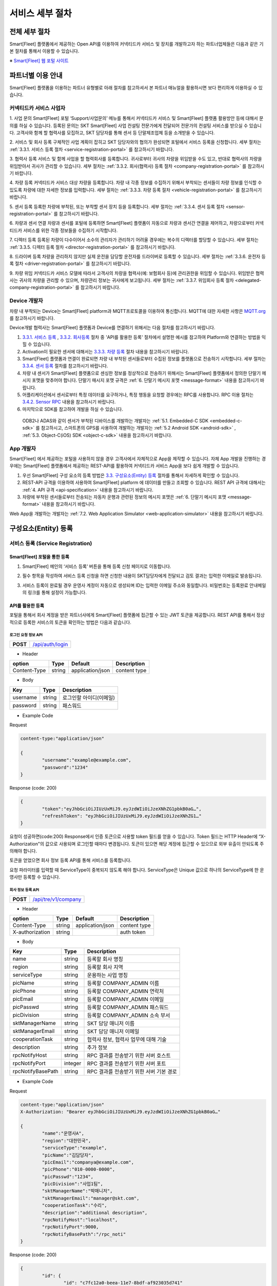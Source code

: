 서비스 세부 절차
=======================================

전체 세부 절차
------------------

Smart[Fleet] 플랫폼에서 제공하는 Open API를 이용하여 커넥티드카 서비스 및 장치를 개발하고자 하는 파트너업체들은 다음과 같은 기본 절차를 통해서 이용할 수 있습니다.

※ `Smart[Fleet] 웹 포털 사이트 <http://223.39.127.140:9000>`__

.. image:: ../images/procedure/1.png

파트너별 이용 안내
---------------------

Smart[Fleet] 플랫폼을 이용하는 파트너 유형별로 아래 절차를 참고하셔서 본 파트너 매뉴얼을 활용하시면 보다 편리하게 이용하실 수 있습니다.

커넥티드카 서비스 사업자
~~~~~~~~~~~~~~~~~~~~~~~~~~

1. 사업 문의
Smart[Fleet] 포털 ‘Support/사업문의’ 메뉴를 통해서 커넥티드카 서비스 및 Smart[Fleet] 플랫폼 활용방안 등에 대해서 문의를 하실 수 있습니다. 등록된 문의는 SKT Smart[Fleet] 사업 컨설팅 전문가에게 전달되어 전문가의 컨설팅 서비스를 받으실 수 있습니다. 고객사와 함께 할 협력사를 모집하고, SKT 담당자를 통해 센서 등 단말제조업체 등을 소개받을 수 있습니다.

2. 서비스 및 회사 등록
구체적인 사업 계획이 잡히고 SKT 담당자와의 협의가 완성되면 포털에서 서비스 등록을 신청합니다. 세부 절차는 :ref:`3.3.1. 서비스 등록 절차 <service-registration-portal>` 를 참고하시기 바랍니다.

3. 협력사 등록
서비스 및 함께 사업을 할 협력회사를 등록합니다. 귀사로부터 귀사의 차량을 위임받을 수도 있고, 반대로 협력사의 차량을 위임받아서 귀사가 관리할 수 있습니다.
세부 절차는 :ref:`3.3.2. 회사(협력사) 등록 절차 <company-registration-portal>` 를 참고하시기 바랍니다.

4. 차량 등록
커넥티드카 서비스 대상 차량을 등록합니다. 차량 내 각종 정보를 수집하기 위해서 부착되는 센서들이 차량 정보를 인식할 수 있도록 차량에 대한 자세한 정보를 입력합니다.
세부 절차는 :ref:`3.3.3. 차량 등록 절차 <vehicle-registration-portal>` 를 참고하시기 바랍니다.

5. 센서 등록
등록한 차량에 부착된, 또는 부착할 센서 장치 등을 등록합니다. 세부 절차는 :ref:`3.3.4. 센서 등록 절차 <sensor-registration-portal>` 를 참고하시기 바랍니다.

6. 차량과 센서 연결
차량과 센서를 포털에 등록하면 Smart[Fleet] 플랫폼이 자동으로 차량과 센서간 연결을 제어하고, 차량으로부터 커넥티드카 서비스를 위한 각종 정보들을 수집하기 시작합니다.

7. 디렉터 등록
등록된 차량이 다수이어서 소수의 관리자가 관리하기 어려울 경우에는 복수의 디렉터를 할당할 수 있습니다. 세부 절차는 :ref:`3.3.5. 디렉터 등록 절차 <director-registration-portal>` 를 참고하시기 바랍니다.

8. 드라이버 등록
차량을 관리하지 않지만 실제 운전을 담당할 운전자를 드라이버로 등록할 수 있습니다. 세부 절차는 :ref:`3.3.6. 운전자 등록 절차 <driver-registration-portal>` 를 참고하시기 바랍니다.

9. 차량 위임
커넥티드카 서비스 모델에 따라서 고객사의 차량을 협력사(예: 보험회사 등)에 관리권한을 위임할 수 있습니다. 위임받은 협력사는 귀사의 차량을 관리할 수 있으며, 차량관리 정보는 귀사에게 보고됩니다. 세부 절차는 :ref:`3.3.7. 위임회사 등록 절차 <delegated-company-registration-portal>` 를 참고하시기 바랍니다.

Device 개발자
~~~~~~~~~~~~~~

차량 내 부착되는 Device는 Smart[Fleet] platform과 MQTT프로토콜을 이용하여 통신합니다. MQTT에 대한 자세한 사항은 `MQTT.org <http://mqtt.org/>`__ 를 참고하시기 바랍니다.

Device개발 협력사는 Smart[Fleet] 플랫폼과 Device를 연결하기 위해서는 다음 절차를 참고하시기 바랍니다.

1. `3.3.1. 서비스 등록 <#service-registration>`__ , `3.3.2. 회사등록 <#company-partner-registration>`__ 절차 중 'API를 활용한 등록' 절차에서 설명한 예시를 참고하여 Platform와 연결하는 방법을 익힐 수 있습니다.
2. Activation이 필요한 센서에 대해서는 `3.3.3. 차량 등록 <#vehicle-registration>`__ 절차 내용을 참고하시기 바랍니다.
3. Smart[Fleet] 플랫폼과 연결이 완료되면 차량 내 부착된 센서들로부터 수집된 정보를 플랫폼으로 전송하기 시작합니다. 세부 절차는 `3.3.4. 센서 등록 <#sensor-registration>`__ 절차를 참고하시기 바랍니다.
4. 차량 내 센서가 Smart[Fleet] 플랫폼으로 센싱한 정보를 정상적으로 전송하기 위해서는 Smart[Fleet] 플랫폼에서 정의한 단말기 메시지 포맷을 맞추어야 합니다. 단말기 매시지 포맷 규격은 :ref:`6. 단말기 메시지 포맷 <message-format>` 내용을 참고하시기 바랍니다.
5. 어플리케이션에서 센서로부터 특정 데이터를 요구하거나, 특정 행동을 요청할 경우에는 RPC를 사용합니다. RPC 이용 절차는 `3.4.2. Sensor RPC <#device-rpc>`__ 내용을 참고하시기 바랍니다.
6. 마지막으로 SDK를 참고하여 개발을 하실 수 있습니다.

..

  ODB2나 ADAS와 같이 센서가 부착된 디바이스를 개발하는 개발자는 :ref:`5.1. Embedded-C SDK <embedded-c-sdk>` 를 참고하시고, 스마트폰의 GPS를 사용하여 개발하는 개발자는 :ref:`5.2 Android SDK <android-sdk>` , :ref:`5.3. Object-C(iOS) SDK <object-c-sdk>` 내용을 참고하시기 바랍니다.

App 개발자
~~~~~~~~~~~~~

Smart[Fleet] 에서 제공하는 포털을 사용하지 않을 경우 고객사에서 자체적으로 App을 제작할 수 있습니다.  자체 App 개발을 진행하는 경우에는 Smart[Fleet] 플랫폼에서 제공하는 REST-API를 활용하여 커넥티드카 서비스 App을 보다 쉽게 개발할 수 있습니다.

1. 우선 Smart[Fleet] 구성 요소의 등록 방법은 `3.3. 구성요소(Entity) 등록 <#entity>`__ 절차를 통해서 자세하게 확인할 수 있습니다.
2. REST-API 규격을 이용하여 사용하여 Smart[Fleet] platform 에 데이터를 만들고 조회할 수 있습니다. REST API 규격에 대해서는 :ref:`4. API 규격 <api-specification>` 내용을 참고하시기 바랍니다.
3. 차량에 부착된 센서들로부터 전송되는 자동차 운행과 관련된 정보의 메시지 포맷은 :ref:`6. 단말기 메시지 포맷 <message-format>` 내용을 참고하시기 바랍니다.

Web App을 개발하는 개발자는 :ref:`7.2. Web Application Simulator <web-application-simulator>` 내용을 참고하시기 바랍니다.

구성요소(Entity) 등록
------------------------

서비스 등록 (Service Registration)
~~~~~~~~~~~~~~~~~~~~~~~~~~~~~~~~~~~

.. _service-registration-portal:

Smart[Fleet] 포털을 통한 등록
^^^^^^^^^^^^^^^^^^^^^^^^^^^^^^^^^

1. Smart[Fleet] 메인의 ‘서비스 등록’ 버튼을 통해 등록 신청 페이지로 이동합니다.

.. image:: ../images/procedure/3-1-1.png

2. 필수 항목을 작성하여 서비스 등록 신청을 하면 신청한 내용이 SKT담당자에게 전달되고 검토 결과는 입력한 이메일로 발송됩니다.

.. image:: ../images/procedure/3-1-2.png

3. 서비스 등록이 완료될 경우 운영사 계정이 자동으로 생성되며 ID는 입력한 이메일 주소와 동일합니다. 비밀번호는 등록완료 안내메일의 링크를 통해 설정이 가능합니다.

API를 활용한 등록
^^^^^^^^^^^^^^^^^^

포털을 통해서 회사 계정을 받은 파트너사에게 Smart[Fleet] 플랫폼에 접근할 수 있는 JWT 토큰을 제공합니다. REST API를 통해서 정상적으로 등록한 서비스의 토큰을 확인하는 방법은 다음과 같습니다.

로그인 요청 정보 API
''''''''''''''''''''

+------------+------------------------------------+
| **POST**   | `/api/auth/login <https://app.swag |
|            | gerbub.com/apis/tremoteye/tremote  |
|            | yeapi/1.0.0#/Auth/post_api_auth_l  |
|            | ogin>`__                           |
+------------+------------------------------------+

-  Header

+--------------+--------+------------------+--------------+
| option       | Type   | Default          | Description  |
+==============+========+==================+==============+
| Content-Type | string | application/json | content type |
+--------------+--------+------------------+--------------+

-  Body

+----------+--------+-------------------------+
| Key      | Type   | Description             |
+==========+========+=========================+
| username | string | 로그인할 아이디(이메일) |
+----------+--------+-------------------------+
| password | string | 패스워드                |
+----------+--------+-------------------------+

.. role:: underline
        :class: underline

-  Example Code

:underline:`Request`

.. code-block:: none

	content-type:"application/json"

        {
		"username":"example@example.com",
		"password":"1234"
        }


:underline:`Response (code: 200)`

.. code-block:: json

	{
		"token":"eyJhbGciOiJIUzUxMiJ9.eyJzdWIiOiJzeXNhZG1pbkB0aG…",
		"refreshToken": "eyJhbGciOiJIUzUxMiJ9.eyJzdWIiOiJzeXNhZG1…"
	}

요청이 성공하면(code:200) Response에서 인증 토큰으로 사용할 token 필드를 얻을 수 있습니다. Token 필드는 HTTP Header에 “X-Authorization"의 값으로 사용되며 로그인할 때마다 변경됩니다. 토큰이 있으면 해당 계정에 접근할 수 있으므로 외부 유출이 안되도록 주의해야 합니다.

토큰을 얻었으면 회사 정보 등록 API를 통해 서비스를 등록합니다.

요청 파라미터를 입력할 때 ServiceType이 중복되지 않도록 해야 합니다. ServiceType은 Unique 값으로 하나의 ServiceType에 한 운영사만 등록할 수 있습니다.

회사 정보 등록 API
''''''''''''''''''

+------------+--------------------------------------+
| **POST**   |`/api/tre/v1/company <https://app.swag|
|            |gerhub.com/apis/tremoteye/tremoteyeap |
|            |i/1.0.0#/Company/post_api_tre_v1_comp |
|            |any>`__                               |
+------------+--------------------------------------+

-  Header

+-----------------+--------+------------------+--------------+
| option          | Type   | Default          | Description  |
+=================+========+==================+==============+
| Content-Type    | string | application/json | content type |
+-----------------+--------+------------------+--------------+
| X-authorization | string |                  | auth token   |
+-----------------+--------+------------------+--------------+

-  Body

+-------------------+---------+-----------------------------------------+
| Key               | Type    | Description                             |
+===================+=========+=========================================+
| name              | string  | 등록할 회사 명칭                        |
+-------------------+---------+-----------------------------------------+
| region            | string  | 등록할 회사 지역                        |
+-------------------+---------+-----------------------------------------+
| serviceType       | string  | 운용하는 사업 명칭                      |
+-------------------+---------+-----------------------------------------+
| picName           | string  | 등록할 COMPANY_ADMIN 이름               |
+-------------------+---------+-----------------------------------------+
| picPhone          | string  | 등록할 COMPANY_ADMIN 연락처             |
+-------------------+---------+-----------------------------------------+
| picEmail          | string  | 등록할 COMPANY_ADMIN 이메일             |
+-------------------+---------+-----------------------------------------+
| picPasswd         | string  | 등록할 COMPANY_ADMIN 패스워드           |
+-------------------+---------+-----------------------------------------+
| picDivision       | string  | 등록할 COMPANY_ADMIN 소속 부서          |
+-------------------+---------+-----------------------------------------+
| sktManagerName    | string  | SKT 담당 매니저 이름                    |
+-------------------+---------+-----------------------------------------+
| sktManagerEmail   | string  | SKT 담당 매니저 이메일                  |
+-------------------+---------+-----------------------------------------+
| cooperationTask   | string  | 협력사 정보, 협력사 업무에 대해 기술    |
+-------------------+---------+-----------------------------------------+
| description       | string  | 추가 정보                               |
+-------------------+---------+-----------------------------------------+
| rpcNotifyHost     | string  | RPC 결과를 전송받기 위한 서버 호스트    |
+-------------------+---------+-----------------------------------------+
| rpcNotifyPort     | integer | RPC 결과를 전송받기 위한 서버 포트      |
+-------------------+---------+-----------------------------------------+
| rpcNotifyBasePath | string  | RPC 결과를 전송받기 위한 서버 기본 경로 |
+-------------------+---------+-----------------------------------------+

-  Example Code

:underline:`Request`

.. code-block:: none

        content-type:"application/json"
	X-Authorization: "Bearer eyJhbGciOiJIUzUxMiJ9.eyJzdWIiOiJzeXNhZG1pbkB0aG…"

	{
		"name":"운영사A",
		"region":"대한민국",
		"serviceType":"example",
		"picName":"김담당자",
		"picEmail":"companya@example.com",
		"picPhone":"010-0000-0000",
		"picPasswd":"1234",
		"picDivision":"사업1팀",
		"sktManagerName":"박매니저",
		"sktManagerEmail":"manager@skt.com",
		"cooperationTask":"수리",
		"description":"additional description",
		"rpcNotifyHost":"localhost",
		"rpcNotifyPort":9000,
		"rpcNotifyBasePath":"/rpc_noti"
	}


:underline:`Response (code: 200)`

.. code-block:: json

	{
		"id": {
			"id": "c7fc12a0-beea-11e7-8bdf-af923035d741"
		},
		"createdTime": 1509530124485,
		"name": "운영사A",
		"serviceType": "example",
		"master": true,
		"masterId": {
			"id": "c7fc12a0-beea-11e7-8bdf-af923035d741"
		},
		"picPasswd": "1234",
		"picName": "김담당자",
		"picPhone": "010-0000-0000",
		"picEmail": "companya@example.com",
		"picDivision": "사업1팀",
		"sktManagerName": "박매니저",
		"sktManagerEmail": "manager@skt.com",
		"cooperationTask": "수리",
		"description": "additional description",
		"rpcNotifyHost": "localhost",
		"rpcNotifyPort": 9000,
		"rpcNotifyBasePath": "/rpc_noti"
	}

정상적으로 등록하면(code:200) 위와 같이 생성된 회사 정보를 Response 값으로 확인할 수 있습니다.

운영사는 master 필드가 true로 출력되므로 master 필드를 통해 이 회사가 운영사로 등록됐는지 구분할 수 있습니다. 생성한 회사 계정으로 처음 로그인할 때 입력한 picEmail를 아이디, picPasswd를 패스워드로 사용합니다. 예시로 보면 companya@example.com이 아이디, 123가 패스워드입니다. 패스워드는 로그인 후에 변경할 수 있습니다.

REST API를 사용할 때 입력하는 Company ID는 Response 데이터에 있는 id 필드입니다. 예시에 있는 c7fc12a0-beea-11e7-8bdf-af923035d741이 Company
ID입니다.

회사(협력사) 등록 (Company (Partner) Registration)
~~~~~~~~~~~~~~~~~~~~~~~~~~~~~~~~~~~~~~~~~~~~~~~~~~~~

.. _company-registration-portal:

Smart[Fleet] 포털을 통한 등록
^^^^^^^^^^^^^^^^^^^^^^^^^^^^^^

1. 운영사 Admin 계정으로 로그인 후 ‘협력사’ 메뉴에서 등록 가능합니다.

.. image:: ../images/procedure/3-2-1.png


2. 협력사 리스트 페이지에서 등록버튼을 통해 등록 페이지 이동

.. image:: ../images/procedure/3-2-2.png


3. 필수 항목 입력

.. image:: ../images/procedure/3-2-3.png


API를 활용한 등록
^^^^^^^^^^^^^^^^^^

운영사 계정을 통해서 협력사를 생성할 수 있습니다. 협력사를 등록하기 전에 운영사 계정으로 로그인하여 토큰 데이터를 얻습니다. ‘\ `3.3.1. 서비스 등록절차 <#회사-정보-등록-api>`__\ ’와 비교하면 계정이 가진 권한에 차이가 있을 뿐 등록 절차는 동일합니다.

로그인 요청 정보 API
''''''''''''''''''''

+------------+----------------------------------------+
| **POST**   | `/api/auth/login  <https://app.swagger |
|            | hub.com/apis/tremoteye/tremoteyeap     |
|            | i/1.0.0#/Auth/post_api_auth_logi       |
|            | n>`__                                  |
+------------+----------------------------------------+

-  Header

+--------------+--------+------------------+--------------+
| option       | Type   | Default          | Description  |
+==============+========+==================+==============+
| Content-Type | string | application/json | content type |
+--------------+--------+------------------+--------------+

-  Body

+----------+--------+-------------------------+
| Key      | Type   | Description             |
+==========+========+=========================+
| username | string | 로그인할 아이디(이메일) |
+----------+--------+-------------------------+
| password | string | 패스워드                |
+----------+--------+-------------------------+

-  Example Code

:underline:`Request`

.. code-block:: none

        content-type:"application/json"

	{
		"username":"companya@example.com",
		"password":"1234"
	}


:underline:`Response (code: 200)`

.. code-block:: json

	{
		"token":"eyJhbGciOiJIUzUxMiJ9.eyJzdWIiOiJzeXNhZG1pbkB0aG…",
		"refreshToken": "eyJhbGciOiJIUzUxMiJ9.eyJzdWIiOiJzeXNhZG1…"
	}

요청 파라미터를 입력할 때 협력사 ServiceType에는 운영사와 동일한 ServiceType을 기입합니다. 요청이 성공하면(code:200) Response에서 인증 토큰으로 사용할 token 필드를 얻을 수 있습니다. 토큰을 얻었으면 회사 정보 등록 API를 통해 서비스를 등록합니다.

회사 정보 등록 API
''''''''''''''''''

+-------------+-----------------------------------------------+
|  **POST**   | `api/tre/v1/company <https://app.swaggerhub.c |
|             | om/apis/tremoteye/tremoteyeapi/1.0.0#/Company |
|             | /post_api_tre_v1_comapany>`__                 |
+-------------+-----------------------------------------------+


-  Header

+-----------------+--------+------------------+--------------+
| option          | Type   | Default          | Description  |
+=================+========+==================+==============+
| Content-Type    | string | application/json | content type |
+-----------------+--------+------------------+--------------+
| X-authorization | string | application/json | auth token   |
+-----------------+--------+------------------+--------------+

-  Body

+-------------------+---------+-----------------------------------------+
| Key               | Type    | Description                             |
+===================+=========+=========================================+
| name              | string  | 등록할 회사 명칭                        |
+-------------------+---------+-----------------------------------------+
| region            | string  | 등록할 회사 지역                        |
+-------------------+---------+-----------------------------------------+
| serviceType       | string  | 운용하는 사업 명칭                      |
+-------------------+---------+-----------------------------------------+
| picName           | string  | 등록할 COMPANY_ADMIN 이름               |
+-------------------+---------+-----------------------------------------+
| picPhone          | string  | 등록할 COMPANY_ADMIN 연락처             |
+-------------------+---------+-----------------------------------------+
| picEmail          | string  | 등록할 COMPANY_ADMIN 이메일             |
+-------------------+---------+-----------------------------------------+
| picPasswd         | string  | 등록할 COMPANY_ADMIN 패스워드           |
+-------------------+---------+-----------------------------------------+
| picDivision       | string  | 등록할 COMPANY_ADMIN 소속 부서          |
+-------------------+---------+-----------------------------------------+
| sktManagerName    | string  | SKT 담당 매니저 이름                    |
+-------------------+---------+-----------------------------------------+
| sktManagerEmail   | string  | SKT 담당 매니저 이메일                  |
+-------------------+---------+-----------------------------------------+
| cooperationTask   | string  | 협력사 정보, 협력사 업무에 대해 기술    |
+-------------------+---------+-----------------------------------------+
| description       | string  | 추가 정보                               |
+-------------------+---------+-----------------------------------------+
| rpcNotifyHost     | string  | RPC 결과를 전송받기 위한 서버 호스트    |
+-------------------+---------+-----------------------------------------+
| rpcNotifyPort     | integer | RPC 결과를 전송받기 위한 서버 포트      |
+-------------------+---------+-----------------------------------------+
| rpcNotifyBasePath | string  | RPC 결과를 전송받기 위한 서버 기본 경로 |
+-------------------+---------+-----------------------------------------+

-  Example Code


:underline:`Request`

.. code-block:: none

        content-type:"application/json"
	X-Authorization: "Bearer eyJhbGciOiJIUzUxMiJ9.eyJzdWIiOiJzeXNhZG1pbkB0aG…"

	{
		"name":"협력사B",
		"region":"대한민국",
		"serviceType":"example",
		"picName":"김담당자",
		"picEmail":"companyb@example.com",
		"picPhone":"010-0000-0000",
		"picPasswd":"1234",
		"picDivision":"사업1팀",
		"sktManagerName":"박매니저",
		"sktManagerEmail":"manager@skt.com",
		"cooperationTask":"수리",
		"description":"additional description",
		"rpcNotifyHost":"localhost",
		"rpcNotifyPort":9000,
		"rpcNotifyBasePath":"/rpc_noti"
	}


:underline:`Response (code: 200)`

.. code-block:: json

	{
		"id": {
			"id": "3820ea50-beec-11e7-8bdf-af923035d741"
		},
		"createdTime": 1509530742131,
		"name": "협력사A",
		"serviceType": "example",
		"master": false,
		"masterId": {
			"id": "c7fc12a0-beea-11e7-8bdf-af923035d741"
		},
		"picPasswd": "1234",
		"picName": "김담당자",
		"picPhone": "010-0000-1111",
		"picEmail": "companya@example.com",
		"picDivision": "사업1팀",
		"sktManagerName": "박매니저",
		"sktManagerEmail": "manager@skt.com",
		"cooperationTask": "수리",
		"description": "additional description",
		"rpcNotifyHost": "localhost",
		"rpcNotifyPort": 9000,
		"rpcNotifyBasePath": "/rpc_noti"
	}

정상적으로 등록하면(code:200) 위와 같이 생성된 회사 정보를 Response 값으로 확인할 수 있습니다.

협력사는 Master 필드가 False로 출력되므로 Master 필드를 통해 이 회사가 협력사로 등록됐는지 구분할 수 있습니다. 생성한 회사 계정으로 처음 로그인할 때 입력한 picEmail를 아이디로, picPasswd를 패스워드로 사용합니다. 예시로 보면 companyb@example.com이 아이디이고, 1234는 패스워드입니다. 패스워드는 변경할 수 있습니다.

REST API를 사용할 때 입력하는 Company ID는 Response 데이터에 있는 id입니다. 예시에 있는 3820ea50-beec-11e7-8bdf-af923035d741이 Company ID입니다.

차량 등록 (Vehicle Registration)
~~~~~~~~~~~~~~~~~~~~~~~~~~~~~~~~

.. _vehicle-registration-portal:

Smart[Fleet] 포털을 통한 등록
^^^^^^^^^^^^^^^^^^^^^^^^^^^^^^

1. 서비스에 사용할 차량을 등록하는 단계이며, 차량메뉴에서 등록이 가능합니다.

.. image:: ../images/procedure/3-3-1.png

2. 차량 리스트 페이지에서 등록 버튼을 통해 등록 페이지로 이동합니다.

.. image:: ../images/procedure/3-3-2.png

3. 차량 등록 시 1대씩 등록하거나 파일을 이용하여 대량으로 등록 가능합니다.

.. image:: ../images/procedure/3-3-3.png

4. 고객사가 관리중인 파일을 이용하여 대량으로 등록할 경우 CSV파일 형식만 처리 가능합니다. 파일의 양식은 샘플파일을 다운로드하여 참고할 수 있습니다.

.. image:: ../images/procedure/3-3-4.png


API를 활용한 등록
^^^^^^^^^^^^^^^^^^

COMPANY_ADMIN, DIRECTOR 계정은 관리하고자 하는 차량을 등록할 수 있습니다. DIRECTOR 계정으로 차량을 생성할 경우 담당 관리자로 해당 DIRECTOR가 설정됩니다. 협력사 계정으로 차량을 등록할 경우 운영사가 차량을 사용할 수 있도록 운영사를 CTOV에 추가합니다.

요청 파라미터를 입력할 때 mileage는 0을 초과해야 합니다. 파라미터를 누락하거나 0을 입력하면 에러 코드31(파라미터 누락 - Paramsameter 'mileage' can't be empty!) 오류가 발생합니다.

차량 등록 API
'''''''''''''

+------------+--------------------------------------------+
| **POST**   | `/api/tre/v1/vehicle <https://app.swaggerh |
|            | ub.com/apis/tremoteye/tremoteyeapi/        |
|            | 1.0.0#/Vehicle/post_api_tre_v1_ve          |
|            | hicle>`__                                  |
+------------+--------------------------------------------+

-  Header

+-----------------+--------+------------------+--------------+
| option          | Type   | Default          | Description  |
+=================+========+==================+==============+
| Content-Type    | string | application/json | content type |
+-----------------+--------+------------------+--------------+
| X-authorization | string |                  | auth token   |
+-----------------+--------+------------------+--------------+

-  Body

+----------------+--------+--------------+------------------+
| Key            | Type   | Enum         | Description      |
+================+========+==============+==================+
| vehicleNo      | string |              | 차량 번호        |
+----------------+--------+--------------+------------------+
| vendor         | string |              | 제조사           |
+----------------+--------+--------------+------------------+
| modelCode      | string |              | 모델 코드        |
+----------------+--------+--------------+------------------+
| modelName      | string |              | 모델 이름        |
+----------------+--------+--------------+------------------+
| modelYear      | number |              | 제조년도         |
+----------------+--------+--------------+------------------+
| missionType    | string | AUTO         | 변속기 타입      |
|                |        |              |                  |
|                |        | MANUAL       |                  |
+----------------+--------+--------------+------------------+
| fuelType       | string | DIESEL       | 연료 타입        |
|                |        |              |                  |
|                |        | GASOLINE     |                  |
|                |        |              |                  |
|                |        | LPG          |                  |
+----------------+--------+--------------+------------------+
| mileage        | number |              | 차량 총 주행거리 |
+----------------+--------+--------------+------------------+
| category       | string | TRUCK        | 카테고리         |
|                |        |              |                  |
|                |        | BUS          |                  |
|                |        |              |                  |
|                |        | TAXI         |                  |
|                |        |              |                  |
|                |        | PERSONAL ETC |                  |
+----------------+--------+--------------+------------------+
| usage          | string |              | 사용 용도        |
+----------------+--------+--------------+------------------+
| displacement   | number |              | 배기량           |
+----------------+--------+--------------+------------------+
| additionalInfo | string |              |                  |
+----------------+--------+--------------+------------------+

-  Example Code

:underline:`Request`

.. code-block:: none

        content-type:"application/json"
	X-Authorization: "Bearer eyJhbGciOiJIUzUxMiJ9.eyJzdWIiOiJzeXNhZG1pbkB0aG…"

	{
		"vehicleNo": "00가0001",
		"vendor": "현대자동차",
		"modelCode": "G80",
		"modelName": "제네시스",
		"modelYear": 2017,
		"missionType": "AUTO",
		"fuelType": "DIESEL",
		"mileage":1,
		"category": "PERSONAL",
		"usage": "배송용",
		"displacement": 1999,
		"additionalInfo": "string"
	}

:underline:`Response (code: 200)`

.. code-block:: json

	{
		"id": {
			"id": "45f8a100-bef0-11e7-8bdf-af923035d741"
		},
		"createdTime": 1509532483338,
		"companyId": {
			"id": "c7fc12a0-beea-11e7-8bdf-af923035d741"
		},
		"directorId": {
			"id": "13814000-1dd2-11b2-8080-808080808080"
		},
		"currentDriverId": {
			"id": "13814000-1dd2-11b2-8080-808080808080"
		},
		"latestTripId": {
			"id": "13814000-1dd2-11b2-8080-808080808080"
		},
		"serviceType": "example",
		"vehicleNo": "00가0001",
		"modelName": "제네시스",
		"modelCode": "G80",
		"vendor": "현대자동차",
		"sensorCount": 0,
		"status": "DEACTIVATED",
		"additionalInfo": "string",
		"modelYear": 2017,
		"usage": "배송용",
		"category": "PERSONAL",
		"missionType": "AUTO",
		"fuelType": "DIESEL",
		"displacement": 1999,
		"mileage": 1,
		"delegateUserCount": 0,
		"lastTripMsgType": null
	}

요청이 성공하면(code:200) Response에서 차량-센서 매핑할 때 사용하는 Vehicle ID를 얻을 수 있습니다. Vehicle ID는 Response 데이터에 있는 id 필드 안 id값입니다. 예시에 있는 45f8a100-bef0-11e7-8bdf-af923035d741이 Vehicle ID입니다.

처음 등록할 때 차량은 DEACTIVATED 상태로 설정됩니다.

센서 등록 (Sensor Registration)
~~~~~~~~~~~~~~~~~~~~~~~~~~~~~~~

.. _sensor-registration-portal:

Smart[Fleet] 포털을 통한 등록
^^^^^^^^^^^^^^^^^^^^^^^^^^^^^

1. 운영사 및 협력사Admin 계정으로 로그인 후 센서메뉴에서 등록 가능합니다.

.. image:: ../images/procedure/3-4-1.png

2. 센서 리스트에서 등록버튼을 눌러 등록화면으로 이동합니다.

.. image:: ../images/procedure/3-4-2.png

3. 차량 등록 시 1대씩 등록하거나 파일을 이용하여 대량으로 등록 가능합니다.

.. image:: ../images/procedure/3-4-3.png

4. 고객사가 관리중인 파일을 이용하여 대량으로 등록할 경우 CSV파일 형식만 처리 가능합니다.
파일의 양식은 샘플파일을 다운로드하여 참고할 수 있습니다.

.. image:: ../images/procedure/3-4-4.png

API를 활용한 등록
^^^^^^^^^^^^^^^^^

센서는 COMPANY_ADMIN 권한을 가진 회사 계정으로만 등록할 수 있습니다.

센서 등록 API
'''''''''''''

+------------+--------------------------------------------+
| **POST**   | `/api/tre/v1/sensor <https://app.swaggerh  |
|            | ub.com/apis/tremoteye/tremoteyeapi/1.0.0#/ |
|            | Sensor/post_api_tre_v1_sensor>`__          |
+------------+--------------------------------------------+


-  Header

+-----------------+--------+------------------+--------------+
| option          | Type   | Default          | Description  |
+=================+========+==================+==============+
| Content-Type    | string | application/json | content type |
+-----------------+--------+------------------+--------------+
| X-authorization | string |                  | auth token   |
+-----------------+--------+------------------+--------------+

-  Body

+--------------------+---------+------+---------------------------------+
| Key                | Type    | Enum | Description                     |
+====================+=========+======+=================================+
| serialNo           | string  |      | 센서 Serial No.                 |
+--------------------+---------+------+---------------------------------+
| credentialsId      | string  |      | Access Token                    |
+--------------------+---------+------+---------------------------------+
| vendor             | string  |      | 제조사                          |
+--------------------+---------+------+---------------------------------+
| type               | string  | OBD2 | 센서 타입                       |
|                    |         |      |                                 |
|                    |         | ADAS |                                 |
+--------------------+---------+------+---------------------------------+
| activationRequired | boolean |      | RPC로 센서 활성화 필요한지 여부 |
+--------------------+---------+------+---------------------------------+
| missionType        | string  |      | 변속기 타입                     |
+--------------------+---------+------+---------------------------------+
| additionalInfo     | string  |      | 추가 정보                       |
+--------------------+---------+------+---------------------------------+

-  Example Code


:underline:`Request`

.. code-block:: none

        content-type:"application/json"
	X-Authorization: "Bearer eyJhbGciOiJIUzUxMiJ9.eyJzdWIiOiJzeXNhZG1pbkB0aG…"

	{
		"serialNo": "A1",
		"credentialsId": "00000000000000000002",
		"vendor": "sk",
		"type": "OBD2",
		"activationRequired": true,
		"additionalInfo": "string"
	}


:underline:`Response (code: 200)`

.. code-block:: json

	{
		"id": {
			"id": "05a55bc0-bf63-11e7-8bdf-af923035d741"
		},
		"createdTime": 1509581767542,
		"vehicleId": {
			"id": "13814000-1dd2-11b2-8080-808080808080"
		},
		"companyId": {
			"id": "c7fc12a0-beea-11e7-8bdf-af923035d741"
		},
		"directorId": {
			"id": "13814000-1dd2-11b2-8080-808080808080"
		},
		"status": "DEACTIVATED",
		"vendor": "sk",
		"type": "OBD2",
		"additionalInfo": "string",
		"lastTripMsgType": null,
		"activationRequired": true,
		"vehicleNo": null,
		"serialNo": "A1",
		"credentialsId": "00000000000000000002"
	}

요청이 성공하면(code:200) Response에서 차량과 센서를 매핑할 때 사용하는 Sensor ID를 얻을 수 있습니다. Sensor ID는 Response 데이터에 있는 id 필드 내의 id 값입니다. 예시에 있는 45f8a100-bef0-11e7-8bdf-af923035d741이 Sensor ID입니다.

처음 등록할 때 센서는 DEACTIVATED 상태로 설정됩니다. 해당 센서의 activationRequired 필드가 false이면 DEACTIVATED상태일 때도 차량과 매핑이 가능합니다. 매핑하면 ACTIVATED 상태가 됩니다.

디렉터 등록 (Director Registration)
~~~~~~~~~~~~~~~~~~~~~~~~~~~~~~~~~~~

.. _director-registration-portal:

Smart[Fleet] 포털을 통한 등록
^^^^^^^^^^^^^^^^^^^^^^^^^^^^^

1. 운영사 및 협력사 Admin로그인 후 각 회사의 디렉터를 등록할 수 있습니다.

.. image:: ../images/procedure/3-5-1.png

2. 디렉터 리스트에서 등록 버튼을 눌러 등록 페이지로 이동합니다.

.. image:: ../images/procedure/3-5-2.png

3. 필수 정보를 입력한 후 등록버튼을 누르면 입력한 이메일로 디렉터 등록 안내메일이 발송됩니다.

.. image:: ../images/procedure/3-5-3.png

4. 수신한 협력사 등록신청 메일에서 비밀번호를 등록하면 협력사 계정 생성이 완료됩니다.
ID는 입력한 이메일주소이며 비밀번호는 메일을 통해 등록한 비밀번호 입니다.

.. image:: ../images/procedure/3-5-4.png

API를 활용한 등록
^^^^^^^^^^^^^^^^^

디렉터는 COMPANY_ADMIN 권한을 가진 회사 계정으로만 등록할 수 있습니다. 특정 차량들에 대해 관리자로 지정되어 관리하거나, 타 회사의 차량을 위임받아서 모니터링 할 수 있습니다.

디렉터 정보 등록 API
''''''''''''''''''''

+------------+----------------------------------------------+
| **POST**   | `/api/tre/v1/director <https://app.swaggerhub|
|            | .com/apis/tremoteye/tremoteyeapi/            |
|            | 1.0.0#/Director/post_api_tre_v1_d            |
|            | irector>`__                                  |
+------------+----------------------------------------------+


-  Header

+-----------------+--------+------------------+--------------+
| option          | Type   | Default          | Description  |
+=================+========+==================+==============+
| Content-Type    | string | application/json | content type |
+-----------------+--------+------------------+--------------+
| X-authorization | string |                  | auth token   |
+-----------------+--------+------------------+--------------+

-  Body

+----------+--------+-------------+
| Key      | Type   | Description |
+==========+========+=============+
| name     | string | 디렉터 이름 |
+----------+--------+-------------+
| email    | string | 이메일      |
+----------+--------+-------------+
| phone    | string | 연락처      |
+----------+--------+-------------+
| password | string | 패스워드    |
+----------+--------+-------------+

-  Example Code

:underline:`Request`

.. code-block:: none

        content-type:"application/json"
	X-Authorization: "Bearer eyJhbGciOiJIUzUxMiJ9.eyJzdWIiOiJzeXNhZG1pbkB0aG…"

	{
		"name": "디렉터C",
		"email": "directorc@example.com",
		"phone": "010-0000-0000",
		"password": "1234",
	}


:underline:`Response (code: 200)`

.. code-block:: json

	{
		"id": {
			"id": "8e904530-c06c-11e7-8bdf-af923035d741"
		},
		"createdTime": 1509695813887,
		"companyId": {
			"id": "c7fc12a0-beea-11e7-8bdf-af923035d741"
		},
		"name": "디렉터C",
		"phone": "010-0000-0000",
		"vehicleId": null,
		"latestTripId": {
			"id": "13814000-1dd2-11b2-8080-808080808080"
		},
		"email": "directorc@example.com",
		"authority": "DIRECTOR",
		"password": null,
		"additionalInfo": null,
		"passwordUpdatedTime": 1509695813887
	}

등록할 때 입력한 email이 아이디입니다. Example Code에서 아이디는 directorc@example.com 이고, 패스워드는 1234 입니다. Authority 필드를 통해 해당 계정이 DIRECTOR 계정인지 DRIVER 계정인지 구분할 수 있습니다.

운전자 등록 (Driver Registration)
~~~~~~~~~~~~~~~~~~~~~~~~~~~~~~~~~

.. _driver-registration-portal:

Smart[Fleet] 포털을 통한 등록
^^^^^^^^^^^^^^^^^^^^^^^^^^^^^

1. 운영사 및 협력사 Admin로그인 후 각 회사의 드라이버를 등록할 수 있습니다.

.. image:: ../images/procedure/3-6-1.png

2. 드라이버 리스트에서 등록 버튼을 눌러 등록 페이지로 이동합니다.

.. image:: ../images/procedure/3-6-2.png

3. 필수 정보를 입력한 후 등록버튼을 누르면 드라이버의 등록이 완료됩니다.

.. image:: ../images/procedure/3-6-3.png


API를 활용한 등록
^^^^^^^^^^^^^^^^^

운전자는 COMPANY_ADMIN 권한을 가진 회사 계정으로만 등록할 수 있습니다. 차량 운행 서비스를 이용할 수 있습니다.

운전자 등록 API
'''''''''''''''

+------------+---------------------------------------------+
| **POST**   | `/api/tre/v1/driver <https://app.swaggerhub |
|            | .com/apis/tremoteye/tremoteyeapi/           |
|            | 1.0.0#/Driver/post_api_tre_v1_driver>`__    |
+------------+---------------------------------------------+

-  Header

+-----------------+--------+------------------+--------------+
| option          | Type   | Default          | Description  |
+=================+========+==================+==============+
| Content-Type    | string | application/json | content type |
+-----------------+--------+------------------+--------------+
| X-authorization | string |                  | auth token   |
+-----------------+--------+------------------+--------------+

-  Body

+----------+--------+-------------+
| Key      | Type   | Description |
+==========+========+=============+
| name     | string | 운전자 이름 |
+----------+--------+-------------+
| email    | string | 이메일      |
+----------+--------+-------------+
| phone    | string | 연락처      |
+----------+--------+-------------+
| password | string | 패스워드    |
+----------+--------+-------------+

-  Example Code

:underline:`Request`

.. code-block:: none

        content-type:"application/json"
	X-Authorization: "Bearer eyJhbGciOiJIUzUxMiJ9.eyJzdWIiOiJzeXNhZG1pbkB0aG…"

	{
		"name": "드라이버B",
		"email": "driverb@example.com",
		"phone": "010-0000-0000",
		"password": "1234"
	}


:underline:`Response (code: 200)`

.. code-block:: json

	{
		"id": {
			"id": "69b5f470-c06d-11e7-8bdf-af923035d741"
		},
		"createdTime": 1509696181554,
		"companyId": {
			"id": "c7fc12a0-beea-11e7-8bdf-af923035d741"
		},
		"name": "드라이버B",
		"phone": "010-0000-0000",
		"vehicleId": null,
		"latestTripId": {
			"id": "13814000-1dd2-11b2-8080-808080808080"
		},
		"email": "driverb@example.com",
		"authority": "DRIVER",
		"password": null,
		"additionalInfo": null,
		"passwordUpdatedTime": 1509696181554
	}

등록할 때 입력한 email이 아이디가 됩니다. Example Code에서 아이디는 driverb@example.com 이고, 패스워드는 1234 입니다. Authority 필드를 통해 해당 계정이 DIRECTOR 계정인지 DRIVER 계정인지 구분할 수 있습니다.

위임 회사 등록 (Delegated Company Registration)
~~~~~~~~~~~~~~~~~~~~~~~~~~~~~~~~~~~~~~~~~~~~~~~

.. _delegated-company-registration-portal:

Smart[Fleet] 포털을 통한 등록
^^^^^^^^^^^^^^^^^^^^^^^^^^^^^

1. 운영사 Admin로그인 후 협력사 메뉴에서 각 회사를 위임 회사로 설정할 수 있습니다.

.. image:: ../images/procedure/3-7-1.png

2. 협력사 리스트에서 주요협력사 스위치를 눌러 활성화 합니다.

.. image:: ../images/procedure/3-7-2.png

3. 주요 협력사로 선택한 회사에 차량을 위임할 수 있습니다. 해당 기능은 차량 메뉴에서 이용 가능합니다.

.. image:: ../images/procedure/3-7-3.png

4. 차량 리스트 화면에서 차량 위임버튼을 눌러 위임 화면으로 이동합니다.

.. image:: ../images/procedure/3-7-4.png

5. 차량 선택 후 추가버튼을 눌러 차량을 선택된 차량 영역으로 이동시킨 후 다음으로 이동합니다.

.. image:: ../images/procedure/3-7-5.png

6. 위임할 회사를 검색 및 선택한 후 위임 버튼을 눌러 위임을 완료합니다.

.. image:: ../images/procedure/3-7-6.png


API를 활용한 등록
^^^^^^^^^^^^^^^^^

협력 관계에 있는 회사에 차량을 위임하면 그 회사는 위임 회사가 됩니다. 그 전에 위임하는 회사가 먼저 협력사를 위임 후보 회사로 등록해야 합니다. 회사 간 ServiceType이 동일해야 합니다.

위임 후보 회사 등록 API
'''''''''''''''''''''''

+------------+------------------------------------------+
| **POST**   | `/api/tre/v1/company/{companyId}/relatio |
|            | n/company <https://app.swaggerhub.com/ap |
|            | is/tremoteye/tremoteyeapi/1.0.0#/Relatio |
|            | n/post_api_tre_v1_company__companyId__re |
|            | lation_company>`__                       |
+------------+------------------------------------------+

-  Header

+-----------------+--------+------------------+--------------+
| option          | Type   | Default          | Description  |
+=================+========+==================+==============+
| Content-Type    | string | application/json | content type |
+-----------------+--------+------------------+--------------+
| X-authorization | string |                  | auth token   |
+-----------------+--------+------------------+--------------+

-  Path

+-----------+--------+-----------------------------------+
| Key       | Type   | Description                       |
+===========+========+===================================+
| companyId | string | 자신의 회사 ID (위임하는 회사 ID) |
+-----------+--------+-----------------------------------+

-  Body

+--------------------+-------------+-----------------------------------------------+
| Key                | Type        | Description                                   |
+=============+======+=============+===============================================+
| toCompanyId | id   | string      | 위임 후보로 등록할 회사 ID (위임받는 회사 ID) |
+-------------+------+-------------+-----------------------------------------------+

-  Example Code

:underline:`Request`

.. code-block:: none

        content-type:"application/json"
	X-Authorization: "Bearer eyJhbGciOiJIUzUxMiJ9.eyJzdWIiOiJzeXNhZG1pbkB0aG…"

	{
		"toCompanyId": {
			"id": "def51a30-c06e-11e7-8bdf-af923035d741"
		}
	}


:underline:`Response (code: 200)`

.. code-block:: json

	{
		"id": {
			"id": "50117bd0-c071-11e7-8bdf-af923035d741"
		},
		"createdTime": 1509697451337,
		"fromCompanyId": {
			"id": "c7fc12a0-beea-11e7-8bdf-af923035d741"
		},
		"toCompanyId": {
			"id": "def51a30-c06e-11e7-8bdf-af923035d741"
		},
		"serviceType": "example",
		"fromCompanyName": "운영사A",
		"toCompanyName": "협력사C"
	}

위임 후보 회사로 등록되어 있는 회사에 특정 차량을 위임할 수 있습니다. 차량을 위임받은 회사는 위임 후보가 아닌 위임 회사가 됩니다.

위임 후보 회사에 차량 위임 API
''''''''''''''''''''''''''''''

+------------+------------------------------------+
| **POST**   | `/api/tre/v1/director/{directorId} |
|            | /relation/vehicle <https://app.swa |
|            | ggerhub.com/apis/tremoteye/tremote |
|            | yeapi/1.0.0#/Relation/post_api_tre |
|            | _v1_cicle>`__                      |
+------------+------------------------------------+

-  Header

+-------------+--------+-------------------------+
| Key         | Type   | Description             |
+=============+========+=========================+
| toCompanyId | string | 차량을 위임받을 회사 ID |
+-------------+--------+-------------------------+

-  Path

+-----------------+--------+------------------+--------------+
| option          | Type   | Default          | Description  |
+=================+========+==================+==============+
| Content-Type    | string | application/json | content type |
+-----------------+--------+------------------+--------------+
| X-authorization | string |                  | auth token   |
+-----------------+--------+------------------+--------------+

-  Body

+------------------+-------------+----------------+
| Key              | Type        | Description    |
+===========+======+=============+================+
| vehicleId | id   | string      | 위임할 차량 ID |
+-----------+------+-------------+----------------+

-  Example Code

:underline:`Request`

.. code-block:: none

        content-type:"application/json"
	X-Authorization: "Bearer eyJhbGciOiJIUzUxMiJ9.eyJzdWIiOiJzeXNhZG1pbkB0aG…"

	{
		"vehicleId": {
			"id": "45f8a100-bef0-11e7-8bdf-af923035d741"
		}
	}


:underline:`Response (code: 200)`

.. code-block:: json

	{
		"id": {
			"id": "1a598a90-c072-11e7-8bdf-af923035d741"
		},
		"createdTime": 1509698195891,
		"fromCompanyId": {
			"id": "c7fc12a0-beea-11e7-8bdf-af923035d741"
		},
		"fromCompanyName": "운영사A",
		"toCompanyId": {
			"id": "def51a30-c06e-11e7-8bdf-af923035d741"
		},
		"toCompanyName": "협력사C",
		"vehicleId": {
			"id": "45f8a100-bef0-11e7-8bdf-af923035d741"
		},
		"vehicleNo": "00가0001"
	}

위임 디렉터 등록 (Delegated Director Registration)
~~~~~~~~~~~~~~~~~~~~~~~~~~~~~~~~~~~~~~~~~~~~~~~~~~

Smart[Fleet] 포털을 통한 등록
^^^^^^^^^^^^^^^^^^^^^^^^^^^^^^

Smart[Fleet] 포털을 통한 등록
^^^^^^^^^^^^^^^^^^^^^^^^^^^^^

1. 차량을 디렉터에게 할당하는 기능으로 운영사 및 협력사 Admin계정으로 로그인 후 차량메뉴에서 위임 가능합니다.

.. image:: ../images/procedure/3-8-1.png

2. 차량 리스트 화면에서 차량 할당버튼을 눌러 할당 화면으로 이동합니다.

.. image:: ../images/procedure/3-8-2.png

3. 차량 선택 후 추가버튼을 눌러 차량을 선택된 차량 영역으로 이동시킨 후 다음으로 이동합니다.

.. image:: ../images/procedure/3-8-3.png

4. 할당할 디렉터를 검색 및 선택한 후 위임 버튼을 눌러 위임을 완료합니다.

.. image:: ../images/procedure/3-8-4.png

API를 활용한 등록
^^^^^^^^^^^^^^^^^

Company_Admin, Director 권한 계정은 Director 에게 특정 차량의 권한을 위임할 수 있습니다. API를 통해 권한이 설정된 디렉터는 할당된 차량에 대해 Delegated_director 권한을 가집니다. Company_admin은 자신의 회사에 속한 차량 또는 위임 회사에 할당한 차량에 대해서만 본인이 속한 회사의 Director에게 권한을 설정 할 수 있습니다. Director는 본인이 관리하는 차량에 한해서 다른 Director 를 Delegated Director로 설정 할 수 있습니다. 단, Director 가 다른 회사 소속일 경우에는 위임 회사에 차량 위임 권한을 가진 Director일 경우에만 권한 위임이 가능합니다.

디렉터 정보 등록 API
''''''''''''''''''''

+------------+-------------------------------------------+
| **POST**   | `/api/tre/v1/director/{directorId}        |
|            | /relation/vehicle <https://app.swaggerhub |
|            | .com/apis/tremoteye/tremoteyeapi/         |
|            | 1.0.0#/Relation/post_api_tre_v1_d         |
|            | irector__directorId__relation_vehicle>`__ |
+------------+-------------------------------------------+

-  Header

+-----------------+--------+------------------+--------------+
| option          | Type   | Default          | Description  |
+=================+========+==================+==============+
| Content-Type    | string | application/json | content type |
+-----------------+--------+------------------+--------------+
| X-authorization | string |                  | auth token   |
+-----------------+--------+------------------+--------------+

-  Path

+------------+--------+---------------------------+
| Key        | Type   | Description               |
+============+========+===========================+
| directorId | string | 차량을 위임받을 디렉터 ID |
+------------+--------+---------------------------+

-  Body

+------------------+-------------+----------------+
| Key              | Type        | Description    |
+===========+======+=============+================+
| vehicleId | id   | string      | 위임할 차량 ID |
+-----------+------+-------------+----------------+

-  Example Code

:underline:`Request`

.. code-block:: none

        content-type:"application/json"
	X-Authorization: "Bearer eyJhbGciOiJIUzUxMiJ9.eyJzdWIiOiJzeXNhZG1pbkB0aG…"

	{
		"vehicleId": {
			"id": "45f8a100-bef0-11e7-8bdf-af923035d741"
		}
	}


:underline:`Response (code: 200)`

.. code-block:: json

	{
		"id": {
			"id": "74d18670-c073-11e7-8bdf-af923035d741"
		},
		"createdTime": 1509698777167,
		"companyId": {
			"id": "c7fc12a0-beea-11e7-8bdf-af923035d741"
		},
		"companyName": "운영사A",
		"userId": {
			"id": "8e904530-c06c-11e7-8bdf-af923035d741"
		},
		"userName": "디렉터C",
		"vehicleId": {
			"id": "45f8a100-bef0-11e7-8bdf-af923035d741"
		},
		"vehicleNo": "00가0001",
		"userRole": "DELEGATED_DIRECTOR"
	}

위임 운전자 등록 (Delegated Driver Registration)
~~~~~~~~~~~~~~~~~~~~~~~~~~~~~~~~~~~~~~~~~~~~~~~~

Smart[Fleet] 포털을 통한 등록
^^^^^^^^^^^^^^^^^^^^^^^^^^^^^

1. 운영사 및 협력사 어드민, 디렉터 계정으로 로그인하여 차량 메뉴에서 등록 가능합니다.

.. image:: ../images/procedure/3-9-1.png

2. 차량 정보를 눌러 상세페이지로 이동합니다.

.. image:: ../images/procedure/3-9-2.png

3. 차량 상세 정보의 드라이버 영역에 드라이버 이름을 입력하면 자동으로 검색된 리스트가 표시되며 리스트에세 드라이버를 선택 후 수정버튼을 눌러 저장합니다.

.. image:: ../images/procedure/3-9-3.png

API를 활용한 등록
^^^^^^^^^^^^^^^^^

Company_admin, director 권한 계정은 Driver 에게 특정 차량을 운행 할 수 있는 권한을 위임할 수 있습니다. API를 통해 권한이 설정된 Driver 는 해당 차량에 대해 delegated_driver 권한을 가집니다. Company_admin은 자신의 회사에 속한 차량 또는 위임회사에 할당된 차량에 대해서만 본인이 속한 회사의 driver에게 권한을 설정 할 수 있습니다.

Director는 본인이 관리하는 차량이거나 본인이 Delegated_director로 등록된 차량에 한해서 본인이 속한 회사의 driver에게 권한을 설정 할 수 있습니다.

Driver에게 이용 가능한 차량 등록 API
''''''''''''''''''''''''''''''''''''

+------------+---------------------------------------+
| **POST**   | `/api/tre/v1/driver/{driverId}/rel    |
|            | ation/vehicle <https://app.swaggerhub |
|            | .com/apis/tremoteye/tremoteyeapi/     |
|            | 1.0.0#/Relation/post_api_tre_v1_d     |
|            | river__driverId__relation_vehicle>`__ |
+------------+---------------------------------------+

-  Header

+-----------------+--------+------------------+--------------+
| option          | Type   | Default          | Description  |
+=================+========+==================+==============+
| Content-Type    | string | application/json | content type |
+-----------------+--------+------------------+--------------+
| X-authorization | string |                  | auth token   |
+-----------------+--------+------------------+--------------+

-  Path

+----------+--------+-----------------------------+
| Key      | Type   | Description                 |
+==========+========+=============================+
| driverId | string | 차량을 위임받을 드라이버 ID |
+----------+--------+-----------------------------+

-  Body

+------------------+-------------+----------------+
| Key              | Type        | Description    |
+===========+======+=============+================+
| vehicleId | id   | string      | 위임할 차량 ID |
+-----------+------+-------------+----------------+

-  Example Code

:underline:`Request`

.. code-block:: none

        content-type:"application/json"
	X-Authorization: "Bearer eyJhbGciOiJIUzUxMiJ9.eyJzdWIiOiJzeXNhZG1pbkB0aG…"

	{
		"vehicleId": {
			"id": "45f8a100-bef0-11e7-8bdf-af923035d741"
		}
	}


:underline:`Response (code: 200)`

.. code-block:: json

	{
		"id": {
			"id": "9b631230-c074-11e7-8bdf-af923035d741"
		},
		"createdTime": 1509699271373,
		"companyId": {
			"id": "c7fc12a0-beea-11e7-8bdf-af923035d741"
		},
		"companyName": "운영사A",
		"userId": {
			"id": "69b5f470-c06d-11e7-8bdf-af923035d741"
		},
		"userName": "드라이버B",
		"vehicleId": {
			"id": "45f8a100-bef0-11e7-8bdf-af923035d741"
		},
		"vehicleNo": "00가0001",
		"userRole": "DRIVER"
	}



Device 연동 절차
-----------------

Device Connection
~~~~~~~~~~~~~~~~~

Smart[Fleet] 플랫폼은 단말과 연동을 위해 MQTTS 프로토콜을 사용합니다. 단말이 MQTTS 프로토콜을 통해 Smart[Fleet] 플랫폼과 연동할 때 다음의 설정 값이 필요합니다.

+-----------------------------------+-----------------------------------+
| 구분                              | Value                             |
+===================================+===================================+
| URL                               | `smartfleet.sktelecom.com <http:/ |
|                                   | /smartfleet.sktelecom.com>`__     |
+-----------------------------------+-----------------------------------+
| Port                              | 8883                              |
+-----------------------------------+-----------------------------------+
| username                          | 할당 받은 Access Token (20자리)   |
|                                   | 값                                |
+-----------------------------------+-----------------------------------+
| password                          | N/A                               |
+-----------------------------------+-----------------------------------+
| cleanSession                      | True                              |
+-----------------------------------+-----------------------------------+
| version                           | 3.1.1                             |
+-----------------------------------+-----------------------------------+

Username 필드에는 해당 단말의 Credentials ID 값을 입력합니다. 단말의 Credentials ID 값은 `Smart[Fleet] REST API <https://app.swaggerhub.com/apis/tremoteye/tremoteyeapi/1.0.0#/Sensor/get_api_tre_v1_sensor>`__ 를 통해서 얻을 수 있습니다. cleanSession 필드가 true면 이전 세션 정보가 아직 존재할 경우 클라이언트와 서버에서 이전 세션 정보를 삭제합니다. MQTT 버전은 3.1.1을 사용합니다.

:underline:`Example Code`

.. code-block:: javascript

	const mqtt = require('mqtt');

	const client = mqtt.connect('mqtts://smartfleet.sktelecom.com:8883',{
		username : "",
		clean : true,
		rejectUnauthorized : false
	});

Device RPC
~~~~~~~~~~

RPC는 Remote Procedure Call의 약자로 원격에 있는 함수를 호출해주는 기능을 말합니다. Device RPC는 어플리케이션에서 원격으로 센서의 기능을 호출함으로써 제어합니다. 어플리케이션에서 요청된 단말 제어 절차는 아래와 같습니다.

.. image:: ../images/procedure/4-2.png

Pre-Step
^^^^^^^^

`3.4.1. Device Connection <#device-connection>`__ 절차를 거칩니다. 단말이 정상적으로 연결되면 세션이 생성됩니다. 세션이 생성된 후 RPC 요청을 수신하기 위해 토픽을 구독합니다. MQTTS에서 토픽을 구독하면 필터에 일치하는 토픽에 대한 발행물이 클라이언트로 송신됩니다. 여기서 필터에 일치하는 발행물은 해당 단말에 대한 RPC 요청이 됩니다.

RPC 요청을 수신하는 토픽은 아래와 같습니다.

+-----------+-----------------------------+
| **Topic** | v1/sensors/me/rpc/request/+ |
+-----------+-----------------------------+

:underline:`Example Code`

.. code-block:: javascript

	client.subscribe("v1/sensors/me/rpc/request/+");

Device RPC 절차 이전에 `3.4.3. Device Activation <#_Device_Activation>`__ 절차를 거칩니다. 서비스 등록 단계에서 RPC 결과 및 단말 Attribute 변경 정보를 수신하기 위한 HTTP Server 주소를 기입 받습니다.

.. _my-reference-label:

Procedure
^^^^^^^^^

1. 고객사의 Application에서 단말 제어 요청이 발생합니다.

2. 고객사의 Application이 HTTPS POST 메시지를 통해서 RPC 요청을 수행합니다. 요청 메시지 포맷은 `6.2. RPC 메시지 포맷 <rpc-message-format>`__ 을 참고합니다.

..

   RPC 요청 API는 아래와 같습니다.

+------------+----------------------------------------------+
| **POST**   | `/api/plugins/rpc/twoway/{sensorId           |
|            | } <https://app.swaggerhub.com/apis/          |
|            | tremoteye/tremoteyeapi/1.0.0#/Sensor/        |
|            | post_api_plugins_rpc_twoway__sensorId_>`__   |
+------------+----------------------------------------------+

3. 플랫폼은 2번과정에서 수신한 RPC 요청 메세지를 단말에 포워딩 합니다. 이 때, 플랫폼은 RPC에 대한 요청 식별자 Request-ID를 Topic의 하나로 제공합니다.

+-----------+----------------------------------------+
| **Topic** | v1/sensors/me/rpc/request/{Request-ID} |
+-----------+----------------------------------------+

4. 단말은 RPC 요청을 수신했다는 Ack를 플랫폼에 Return합니다. 단 해당 수신에 대한 Ack 메시지가 20초 내로 전송되지 않으면 Timeout 된 후 에러로 처리됩니다.

..

    RPC Ack를 발송하는 토픽은 아래와 같습니다.

+-----------------+-----------------------------------------------------+
| **Topic**       | v1/sensors/me/rpc/response/{Request-ID}             |
+-----------------+-----------------+-----------------------------------+
| **메시지 포맷** | :ref:`Response <vendor-specific-msg-response>` 참조 |
+-----------------+-----------------+-----------------------------------+

5. 플랫폼은 RPC 요청 수신 결과 메세지를 포워딩하여 Application에 상기 4번의 Response 형태로 응답합니다.

6. 단말은 RPC 결과를 플랫폼에 전달합니다. RPC 결과를 발송하는 토픽은 아래와 같습니다.

+-----------------+-----------------------------------------------------+
| **Topic**       | v1/sensors/me/rpc/result/{Request-ID}               |
+-----------------+-----------------+-----------------------------------+
| **메시지 포맷** | :ref:`Result <vendor-specific-msg-result>` 참조     |
+-----------------+-----------------+-----------------------------------+

7. 플랫폼은 상기 6번 과정의 Attribute가 Update 된 경우에 해당 결과를 그대로 고객사의 application에 푸시 형태로 제공합니다. 이 때 주소는 Prestep에서 정의한 HTTP Server 주소를 활용합니다.

Device Activation
~~~~~~~~~~~~~~~~~

일부 OBD 단말은 정보를 올리기 위해서는 차량과 매핑을 통해 가져올 수 있는 센서 데이터들을 설정해야 합니다. 차량의 모델, 배기량, 연료 타입 등에 따라 측정 가능한 센서 데이터의 개수와 종류가 달라질 수 있기 때문입니다.
OBD가 측정 할 수 있는 센서 데이터의 종류가 100가지 있다고 가정하면 차량 A는 50가지, 차량 B는 40가지 이렇게 차량마다 측정 데이터가 다를 수 있습니다.
이를 위해 차량에 맞는 데이터만 가져오도록 설정하는 작업이 단말 활성화 절차(Device Activation)입니다.

Device Activation은 활성화가 필요한 절차, 필요하지 않은 절차로 나뉘어집니다.

Activation이 필요한 단말의 등록 절차
^^^^^^^^^^^^^^^^^^^^^^^^^^^^^^^^^^^^

센서 동작 전 센서의 활성화(Activation)가 요구되는 단말에 적용되는 등록 절차를 기술합니다.

.. image:: ../images/procedure/4-3-1.png

Prestep
'''''''

사전에 각 단말은 SKT에서 제공한 Access Token (Sensor API의 credentialsId 필드)을 보유하고 있어야 하며, Application (고객사)에서도 동일한 Access Token을 보유하고 있어야 합니다.

Procedure
'''''''''

1. Application Owner가 포털이나 HTTPS API를 통하여 플랫폼에 단말의 정보를 등록합니다. 센서 등록 설명은 `3.2.4. 센서 등록 <#센서-등록-sensor-registration>`__ 절차를 참고합니다.

2. 플랫폼은 1번 과정에서 요청받은 정보를 기반으로 단말을 등록합니다. 상기 등록 과정에서 오류가 발생한 경우에는 수신 받은 인터페이스에 따라 회신합니다.

3. 단말을 플랫폼에 연결을 시도합니다. 세부 절차는 `3.4.1. Device Connection <#device-connection>`__ 절차를 참고합니다.

4. 단말이 연결되면 세션이 생성됩니다. 세션이 생성된 후 RPC 요청을 수신하기 위해 토픽을 구독합니다. MQTTS에서 토픽을 구독하면 필터에 일치하는 토픽에 대한 발행물이 클라이언트로 송신됩니다. 여기서 필터에 일치하는 발행물은 해당 단말에 대한 RPC 요청이 됩니다.

..

    RPC 요청을 수신하는 토픽은 아래와 같습니다.

+-----------+-----------------------------+
| **Topic** | v1/sensors/me/rpc/request/+ |
+-----------+-----------------------------+

:underline:`Example Code`

.. code-block:: javascript

	client.subscribe("v1/sensors/me/rpc/request/+");

5. 차량과 등록된 센서 간 매핑을 요청합니다. 매핑 API는 아래와 같습니다.

+------------+------------------------------------------+
| **POST**   | `/api/tre/v1/sensor/{sensorId}/veh       |
|            | icle/{vehicleId} <https://app.swaggerhub |
|            | .com/apis/tremoteye/tremoteyeapi/        |
|            | 1.0.0#/Sensor/post_api_tre_v1_sen        |
|            | sor__sensorId__vehicle__vehicleId_>`__   |
+------------+------------------------------------------+

6. 플랫폼에서 요청 받은 단말이 Activation이 필요한지 여부를 판단합니다. 단말의 Activation 필요 여부는 플랫폼에 단말을 등록할 때 입력한 activationRequired 필드 값에 따라 구분합니다. activationRequired 값이 true이면 Activation이 필요하다고 간주합니다.

7. 상기 6번 과정에서 단말이 Activation이 필요하다고 명시된 경우 플랫폼은 해당 단말에 Activation 정보를 내려주기 위한 RPC를 제공합니다.

..

	메시지 포맷은 :ref:`6.2.2. Device Activation의 Request <device-activation-request>` 항목을 참고합니다.

8. 단말이 7번 단계의 Activation 요청을 수신합니다.

9. 단말은 이에 따라 Activation 수행 예정이라는 메세지를 플랫폼에 전달합니다.

..

	메시지 포맷은 :ref:`6.2.2. Device Activation의 Response <device-activation-response>` 항목을 참고합니다.

	해당 메세지를 발송하는 토픽은 아래와 같습니다.

+-----------------------------------+-----------------------------------+
| **Topic**                         | v1/sensors/me/rpc/response/{Reque |
|                                   | st-ID}                            |
+-----------------------------------+-----------------------------------+
| **메시지 포맷**                   | `Response  <device-activation-res |
|                                   | ponse>`__                         |
+-----------------------------------+-----------------------------------+

10. 플랫폼이 고객사(포털 또는 HTTP Response)에게 9번 과정의 단말 RPC 메시지 수신 상태를 전달합니다. 이는 매핑과 Activation은 추후에 진행되는 것을 명시합니다.

11. 단말이 Activation을 수행한 후에 Activation 결과를 단말이 플랫폼에 전달합니다. Activation 작업은 일반적으로 일정 시간이 걸릴 수 있습니다.

..

	Activation 결과를 발송하는 토픽은 아래와 같습니다.


+-----------------------------------+-----------------------------------+
| **Topic**                         | v1/sensors/me/rpc/result/{Request |
|                                   | -ID}                              |
+-----------------------------------+-----------------------------------+
| **메시지 포맷**                   | `Result <device-activation-resul  |
|                                   | t>`__                             |
+-----------------------------------+-----------------------------------+

12. 플랫폼은 수신한 Activation 결과를 저장하고 정상적으로 Activation이 된 경우 단말과 차량을 매핑합니다.

13. 플랫폼은 12번의 결과를 고객사에 전달합니다.

Activation이 필요하지 않는 단말의 등록 절차
^^^^^^^^^^^^^^^^^^^^^^^^^^^^^^^^^^^^^^^^^^^

단말 동작 전 단말의 활성화(Activation)가 요구되지 않는 단말에 적용되는 등록 절차를 기술합니다.

.. image:: ../images/procedure/4-3-2.png

Prestep
'''''''

사전에 각 단말은 SKT에서 제공한 Access Token (Sensor API의 credentialsId 필드)을 보유하고 있어야 하며, Application (고객사)에서도 동일한 Access Token을 보유하고 있어야 합니다.

Procedure
'''''''''

1. Application Owner가 포털이나 HTTPS API를 통하여 플랫폼에 단말의 정보를 등록합니다.
센서 등록 설명은 `3.3.4. 센서 등록 <#sensor-registration>`__ 절차을 참고합니다.

2. 플랫폼은 1번 과정에서 요청받은 정보를 기반으로 단말을 등록합니다.
상기 등록 과정에서 오류가 발생한 경우에는 수신 받은 인터페이스에 따라 회신합니다.

3. 단말과 플랫폼간 연결을 시도합니다. 세부 절차는 `3.4.1. Device Connection <#device-connection>`__ 내용을 참고합니다.

4. 단말이 연결되면 세션이 생성됩니다. 세션이 생성된 후 RPC 요청을 수신하기 위해 토픽을 구독합니다.
MQTTS에서 토픽을 구독하면 필터에 일치하는 토픽에 대한 발행물이 클라이언트로 송신됩니다. 여기서 필터에 일치하는 발행물은 해당 단말에 대한 RPC 요청이 됩니다.

..

    RPC 요청을 수신하는 토픽은 아래와 같습니다.

+-----------+-----------------------------+
| **Topic** | v1/sensors/me/rpc/request/+ |
+-----------+-----------------------------+

:underline:`Example Code`

.. code-block:: javascript

	client.subscribe("v1/sensors/me/rpc/request/+");

+------------+------------------------------------------+
| **POST**   | `/api/tre/v1/sensor/{sensorId}/veh       |
|            | icle/{vehicleId} <https://app.swaggerhub |
|            | .com/apis/tremoteye/tremoteyeapi/        |
|            | 1.0.0#/Sensor/post_api_tre_v1_sen        |
|            | sor__sensorId__vehicle__vehicleId_>`__   |
+------------+------------------------------------------+

5. 플랫폼에서 요청 받은 단말이 Activation이 필요한지 여부를 판단합니다.
단말의 Activation 필요 여부는 플랫폼에 단말을 등록할 때 입력한 activationRequired 필드 값에 따라 구분합니다. 
activationRequired 값이 false이면 Activation이 필요없다고 간주합니다.

6. Activation이 필요없다고 판단되면 5번 과정의 매핑 요청에 따라 센서 엔티티에 센서가 연결된 차량의 식별자를 기입하여 논리적인 링크를 구성합니다.

7. 플랫폼이 고객사(포털 또는 HTTPS Response)에게 센서와 차량 매핑 결과를 전달합니다.

OBD Device Procedure
~~~~~~~~~~~~~~~~~~~~

단말 활성화 작업까지 마쳤다면 실제로 운행 데이터를 송수신할 차례입니다.
OBD 단말이 데이터를 전송하는 프로시저를 명세합니다.

OBD Trip Data
^^^^^^^^^^^^^

OBD 센서에서 발생한 운행 기록을 위한 정보를 업로드 하는 절차를 기술합니다.

.. image:: ../images/procedure/4-4-1.png

Prestep
'''''''

본 가이드 문서 중 `3.3.4. Device Activation <#device-activation>`__ 절차를 정상적으로 수행합니다.

Procedure
'''''''''

1. 단말은 차량의 운행이 시작되는 순간부터 등록 시점에 명세한 주기에 따라 Microtrip 데이터를 플랫폼에 전달합니다.

..

    플랫폼에 Microtrip 전달하는 토픽은 아래와 같습니다. QoS 값은 ‘1’로 설정합니다.

+-------------------+------------------------------------------+
| **Topic**         | v1/sensors/me/tre                        |
+-------------------+------------------------------------------+
| **메시지 포맷**   | `Microtrip <microtrip-message-format>`__ |
+-------------------+------------------------------------------+

2. 단말은 차량 운행이 종료된 후 운행 종료를 알리는 Trip 데이터를 플랫폼에 전달합니다.

..

    플랫폼에 Trip 전달하는 토픽은 아래와 같습니다. QoS 값은 1로 설정합니다.

+-----------------+--------------------------------------+
| **Topic**       | v1/sensors/me/tre                    |
+-----------------+--------------------------------------+
| **메시지 포맷** | `Trip <trip-messgae-format>`__       |
+-----------------+--------------------------------------+

OBD Event Data
^^^^^^^^^^^^^^

OBD 센서에서 발생한 운행 이벤트 정보를 업로드 하는 절차를 기술합니다.

.. image:: ../images/procedure/4-4-2.png

Prestep
'''''''

본 가이드 문서 중 `3.4.3. Device Activation <#device-activation>`__ 절차를 정상적으로 수행합니다.

1. 차량에서 플랫폼에 전달할 이벤트가 발생합니다.

2. 1번 과정에서 발생한 이벤트를 아래 규격에 맞추어 플랫폼에 전달합니다. 이벤트는 Time Series와 Attributes 두 종류로 나눠지며 서로 다른 토픽을 사용합니다.

..

    플랫폼에 이벤트 전달하는 토픽은 아래와 같습니다. QoS 값은 1로 설정합니다.

+-----------+-----------------------------+--------------------------+
| **Topic** | *Time Series 이벤트인 경우* | v1/sensors/me/telemetry  |
|           +-----------------------------+--------------------------+
|           | *Attributes 이벤트인 경우*  | v1/sensors/me/attributes |
+-----------+-----------------------------+--------------------------+

전달 가능한 이벤트는 아래와 같습니다. 메세지 포맷은 `6.1.1 Payload Types <payload-types>`__ 를 참조합니다.

-  Diagnostic Information (Time Series)
-  Collision warning (Driving) (Time Series)
-  Collision warning (Paramsking) (Time Series)
-  Battery Warning (Attributes)
-  Unplugged Warning (Attributes)
-  Turn-off Warning (Attributes)
